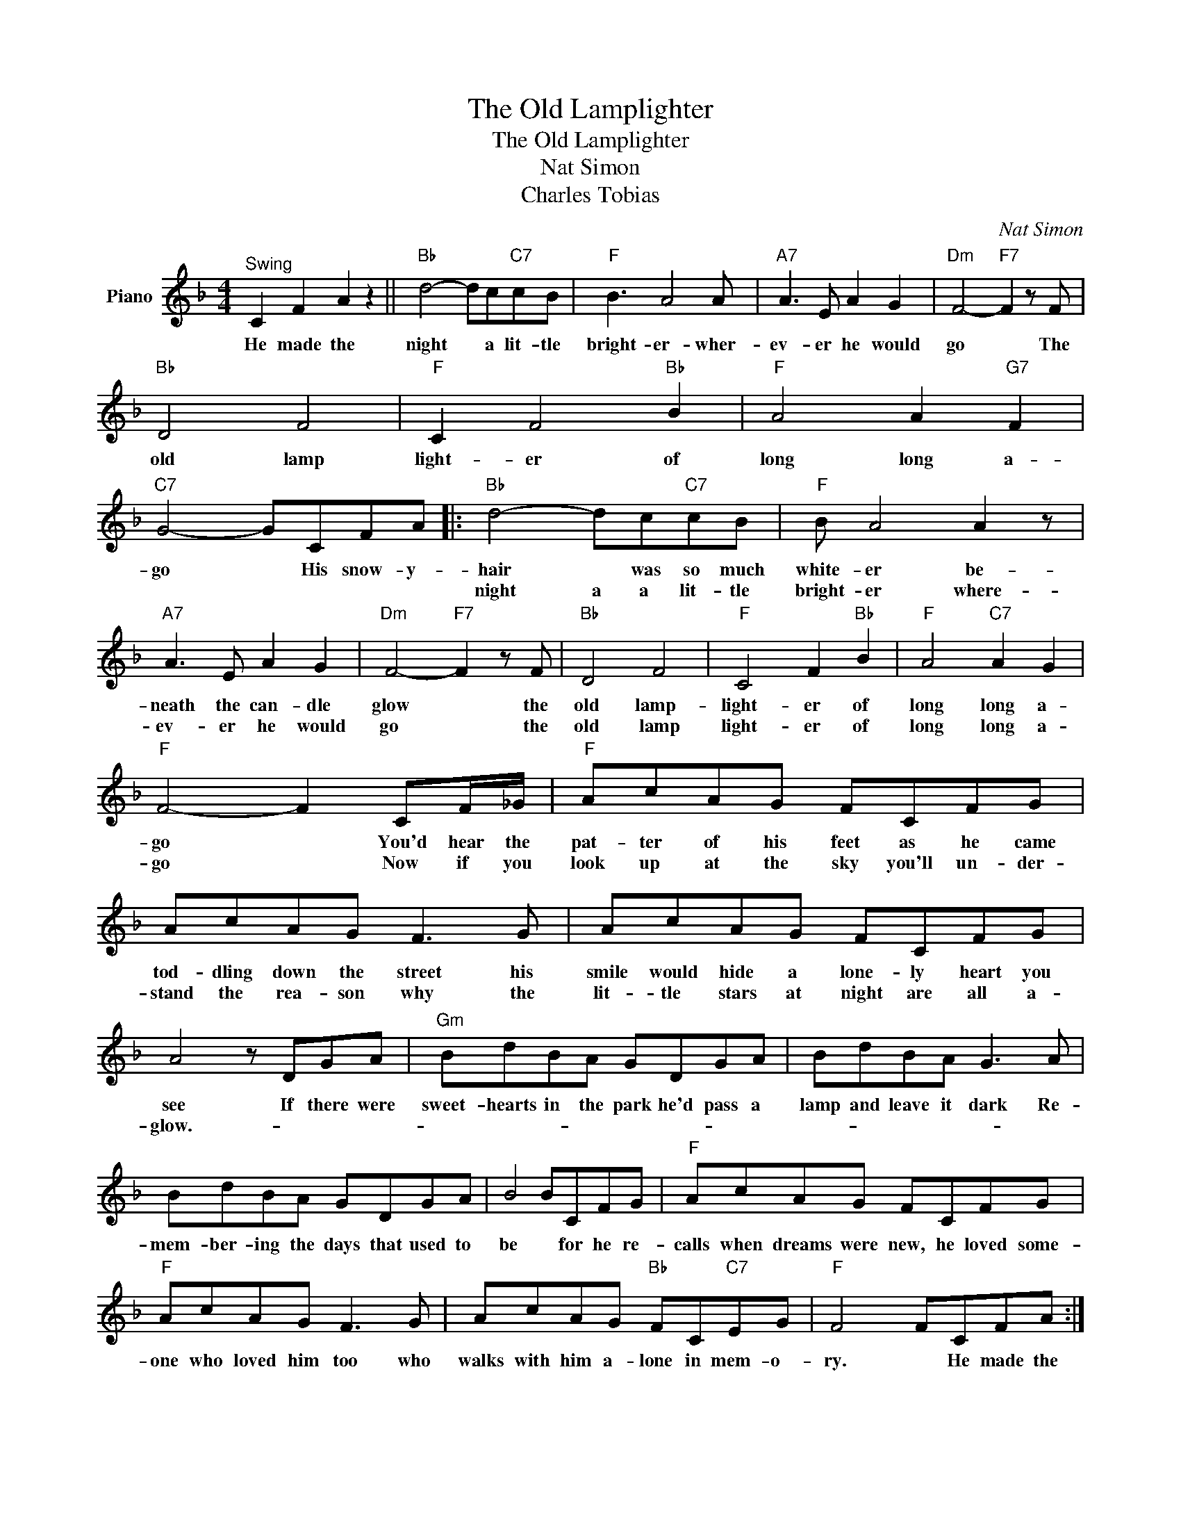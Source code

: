 X:1
T:The Old Lamplighter
T:The Old Lamplighter
T:Nat Simon
T:Charles Tobias
C:Nat Simon
Z:All Rights Reserved
L:1/8
M:4/4
K:F
V:1 treble nm="Piano"
%%MIDI program 0
V:1
"^Swing" C2 F2 A2 z2 ||"Bb" d4- dc"C7"cB |"F" B3 A4 A |"A7" A3 E A2 G2 |"Dm" F4-"F7" F2 z F | %5
w: He made the|night * a lit- tle|bright- er- wher-|ev- er he would|go * The|
w: |||||
"Bb" D4 F4 |"F" C2 F4"Bb" B2 |"F" A4 A2"G7" F2 |"C7" G4- GCFA |:"Bb" d4- dc"C7"cB |"F" B A4 A2 z | %11
w: old lamp|light- er of|long long a-|go * His snow- y-|hair * was so much|white- er be-|
w: ||||night a a lit- tle|bright- er where-|
"A7" A3 E A2 G2 |"Dm" F4-"F7" F2 z F |"Bb" D4 F4 |"F" C4 F2"Bb" B2 |"F" A4"C7" A2 G2 | %16
w: neath the can- dle|glow * the|old lamp-|light- er of|long long a-|
w: ev- er he would|go * the|old lamp|light- er of|long long a-|
"F" F4- F2 CF/_G/ |"F" AcAG FCFG | AcAG F3 G | AcAG FCFG | A4- z DGA |"Gm" BdBA GDGA | BdBA G3 A | %23
w: go * You'd hear the|pat- ter of his feet as he came|tod- dling down the street his|smile would hide a lone- ly heart you|see If there were|sweet- hearts in the park he'd pass a|lamp and leave it dark Re-|
w: go * Now if you|look up at the sky you'll un- der-|stand the rea- son why the|lit- tle stars at night are all a-|glow.- * * *|||
 BdBA GDGA | B4 BCFG |"F" AcAG FCFG |"F" AcAG F3 G | AcAG"Bb" FC"C7"EG |"F" F4 FCFA :| %29
w: mem- ber- ing the days that used to|be * for he re-|calls when dreams were new, he loved some-|one who loved him too who|walks with him a- lone in mem- o-|ry. * He made the|
w: ||||||

